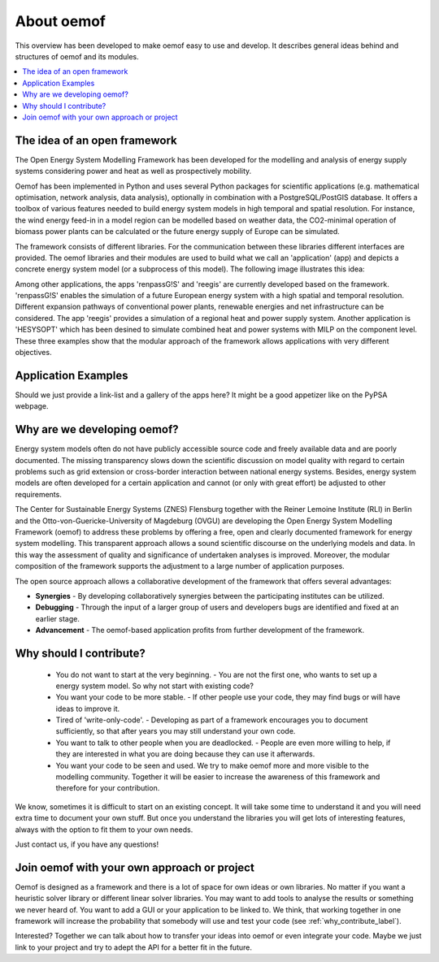 ##########################################
 About oemof
##########################################

This overview has been developed to make oemof easy to use and develop. It describes general ideas behind and structures of oemof and its modules.

.. contents::
    :depth: 1
    :local:
    :backlinks: top
    

The idea of an open framework
==============================

The Open Energy System Modelling Framework has been developed for the modelling and analysis of energy supply systems considering power and heat as well as prospectively mobility.

Oemof has been implemented in Python and uses several Python packages for scientific applications (e.g. mathematical optimisation, network analysis, data analysis), optionally in combination with a PostgreSQL/PostGIS database.
It offers a toolbox of various features needed to build energy system models in high temporal and spatial resolution.
For instance, the wind energy feed-in in a model region can be modelled based on weather data, the CO2-minimal operation of biomass power plants can be calculated or the future energy supply of Europe can be simulated.

The framework consists of different libraries. For the communication between these libraries different interfaces are provided. 
The oemof libraries and their modules are used to build what we call an 'application' (app) and depicts a concrete energy system model (or a subprocess of this model).
The following image illustrates this idea:

.. 	image:: _files/framework_concept.svg
   :height: 744px
   :width: 1052 px
   :scale: 30 %
   :alt: alternate text
   :align: center

Among other applications, the apps 'renpassG!S' and 'reegis' are currently developed based on the framework. 
'renpassG!S' enables the simulation of a future European energy system with a high spatial and temporal resolution. 
Different expansion pathways of conventional power plants, renewable energies and net infrastructure can be considered.
The app 'reegis' provides a simulation of a regional heat and power supply system.
Another application is 'HESYSOPT' which has been desined to simulate combined heat and power systems with MILP on the component level. 
These three examples show that the modular approach of the framework allows applications with very different objectives. 

Application Examples
==============================

Should we just provide a link-list and a gallery of the apps here? It might be a good appetizer like on the PyPSA webpage.

Why are we developing oemof? 
==============================

Energy system models often do not have publicly accessible source code and freely available data and are poorly documented.
The missing transparency slows down the scientific discussion on model quality with regard to certain problems such as grid extension or cross-border interaction between national energy systems.
Besides, energy system models are often developed for a certain application and cannot (or only with great effort) be adjusted to other requirements.

The Center for Sustainable Energy Systems (ZNES) Flensburg together with the Reiner Lemoine Institute (RLI) in Berlin and the Otto-von-Guericke-University of Magdeburg (OVGU)
are developing the Open Energy System Modelling Framework (oemof) to address these problems by offering a free, open and clearly documented framework for energy system modelling.
This transparent approach allows a sound scientific discourse on the underlying models and data.
In this way the assessment of quality and significance of undertaken analyses is improved. Moreover, the modular composition of the framework supports the adjustment to a large number of application purposes.

The open source approach allows a collaborative development of the framework that offers several advantages:

- **Synergies** - By developing collaboratively synergies between the participating institutes can be utilized.

- **Debugging** - Through the input of a larger group of users and developers bugs are identified and fixed at an earlier stage.

- **Advancement** - The oemof-based application profits from further development of the framework.


.. _why_contribute_label:

Why should I contribute?
========================

 * You do not want to start at the very beginning. - You are not the first one, who wants to set up a energy system model. So why not start with existing code?
 * You want your code to be more stable. - If other people use your code, they may find bugs or will have ideas to improve it.
 * Tired of 'write-only-code'. - Developing as part of a framework encourages you to document sufficiently, so that after years you may still understand your own code. 
 * You want to talk to other people when you are deadlocked. - People are even more willing to help, if they are interested in what you are doing because they can use it afterwards.
 * You want your code to be seen and used. We try to make oemof more and more visible to the modelling community. Together it will be easier to increase the awareness of this framework and therefore for your contribution.
 
We know, sometimes it is difficult to start on an existing concept. It will take some time to understand it and you will need extra time to document your own stuff.
But once you understand the libraries you will get lots of interesting features, always with the option to fit them to your own needs.

Just contact us, if you have any questions!


Join oemof with your own approach or project
============================================

Oemof is designed as a framework and there is a lot of space for own ideas or own libraries. No matter if you want a heuristic solver library or different linear solver libraries.
You may want to add tools to analyse the results or something we never heard of.
You want to add a GUI or your application to be linked to. We think, that working together in one framework will increase the probability that somebody will use and test your code (see :ref:`why_contribute_label`).

Interested? Together we can talk about how to transfer your ideas into oemof or even integrate your code. Maybe we just link to your project and try to adept the API for a better fit in the future.
